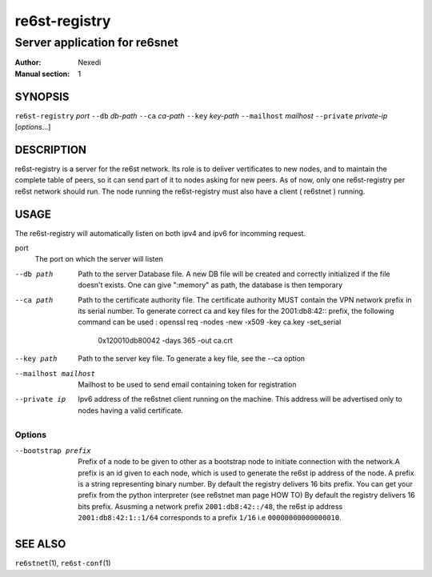 ================
 re6st-registry
================

--------------------------------
 Server application for re6snet
--------------------------------

:Author: Nexedi
:Manual section: 1

SYNOPSIS
========

``re6st-registry`` `port` ``--db`` `db-path` ``--ca`` `ca-path`
``--key`` `key-path` ``--mailhost`` `mailhost` ``--private`` `private-ip`
[`options`...]

DESCRIPTION
===========

re6st-registry is a server for the re6st network. Its role is to deliver
vertificates to new nodes, and to maintain the complete table of peers, so it
can send part of it to nodes asking for new peers.
As of now, only one re6st-registry per re6st network should run. The node
running the re6st-registry must also have a client ( re6stnet ) running.

USAGE
=====

The re6st-registry will automatically listen on both ipv4 and ipv6 for incomming
request.

port
            The port on which the server will listen

--db path
            Path to the server Database file. A new DB file will be created
            and correctly initialized if the file doesn't exists.
            One can give ":memory" as path, the database is then temporary

--ca path
            Path to the certificate authority file. The certificate authority
            MUST contain the VPN network prefix in its serial number. To
            generate correct ca and key files for the 2001:db8:42:: prefix,
            the following command can be used :
            openssl req -nodes -new -x509 -key ca.key -set_serial \
                    0x120010db80042 -days 365 -out ca.crt

--key path
            Path to the server key file. To generate a key file, see the --ca
            option

--mailhost mailhost
            Mailhost to be used to send email containing token for registration

--private ip
            Ipv6 address of the re6stnet client running on the machine. This
            address will be advertised only to nodes having a valid
            certificate.

Options
-------

--bootstrap prefix
            Prefix of a node to be given to other as a bootstrap node to
            initiate connection with the network.A prefix is an id given to
            each node, which is used to generate the re6st ip address of the
            node. A prefix is a string representing binary number.
            By default the registry delivers 16 bits prefix. You can get your
            prefix from the python interpreter (see re6stnet man page HOW TO)
            By default the registry delivers 16 bits prefix.
            Asusming a network prefix ``2001:db8:42::/48``, the re6st ip address
            ``2001:db8:42:1::1/64`` corresponds to a prefix ``1/16`` i.e
            ``00000000000000010``.

SEE ALSO
========

``re6stnet``\ (1), ``re6st-conf``\ (1)
